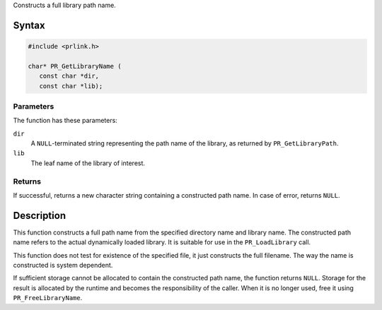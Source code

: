 Constructs a full library path name.

.. _Syntax:

Syntax
------

.. code:: eval

   #include <prlink.h>

   char* PR_GetLibraryName (
      const char *dir,
      const char *lib);

.. _Parameters:

Parameters
~~~~~~~~~~

The function has these parameters:

``dir``
   A ``NULL``-terminated string representing the path name of the
   library, as returned by ``PR_GetLibraryPath``.
``lib``
   The leaf name of the library of interest.

.. _Returns:

Returns
~~~~~~~

If successful, returns a new character string containing a constructed
path name. In case of error, returns ``NULL``.

.. _Description:

Description
-----------

This function constructs a full path name from the specified directory
name and library name. The constructed path name refers to the actual
dynamically loaded library. It is suitable for use in the
``PR_LoadLibrary`` call.

This function does not test for existence of the specified file, it just
constructs the full filename. The way the name is constructed is system
dependent.

If sufficient storage cannot be allocated to contain the constructed
path name, the function returns ``NULL``. Storage for the result is
allocated by the runtime and becomes the responsibility of the caller.
When it is no longer used, free it using ``PR_FreeLibraryName``.
